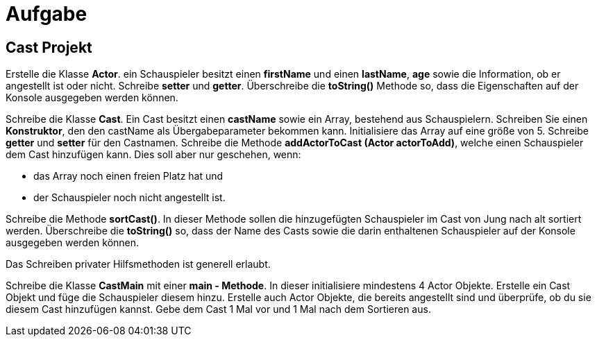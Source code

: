 [.text-center]
= Aufgabe

== Cast Projekt

[.text-justify]
Erstelle die Klasse *Actor*. ein Schauspieler besitzt einen *firstName* und einen *lastName*, *age* sowie die Information, ob er angestellt ist oder nicht.
Schreibe *setter* und *getter*.
Überschreibe die *toString()* Methode so, dass die Eigenschaften auf der Konsole ausgegeben werden können.

[.text-justify]
Schreibe die Klasse *Cast*.
Ein Cast besitzt einen *castName* sowie ein Array, bestehend aus Schauspielern.
Schreiben Sie einen *Konstruktor*, den den castName als Übergabeparameter bekommen kann.
Initialisiere das Array auf eine größe von 5. Schreibe *getter* und *setter* für den Castnamen.
Schreibe die Methode *addActorToCast (Actor actorToAdd)*, welche einen Schauspieler dem Cast hinzufügen kann.
Dies soll aber nur geschehen, wenn:

[.text-justify]
* das Array noch einen freien Platz hat und
* der Schauspieler noch nicht angestellt ist.

[.text-justify]
Schreibe die Methode *sortCast()*.
In dieser Methode sollen die hinzugefügten Schauspieler im Cast von Jung nach alt sortiert werden.
Überschreibe die *toString()* so, dass der Name des Casts sowie die darin enthaltenen Schauspieler auf der Konsole ausgegeben werden können.

[.text-justify]
Das Schreiben privater Hilfsmethoden ist generell erlaubt.

[.text-justify]
Schreibe die Klasse *CastMain* mit einer *main - Methode*.
In dieser initialisiere mindestens 4 Actor Objekte.
Erstelle ein Cast Objekt und füge die Schauspieler diesem hinzu.
Erstelle auch Actor Objekte, die bereits angestellt sind und überprüfe, ob du sie diesem Cast hinzufügen kannst.
Gebe dem Cast 1 Mal vor und 1 Mal nach dem Sortieren aus.
